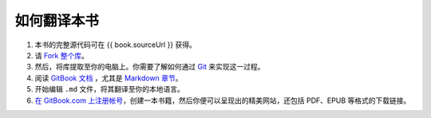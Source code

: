 .. _translation-howto:

如何翻译本书
============

1. 本书的完整源代码可在 {{ book.sourceUrl }} 获得。
2. 请 `Fork 整个库 <https://help.github.com/articles/fork-a-repo>`__\ 。
3. 然后，将库提取至你的电脑上。你需要了解如何通过
   `Git <http://www.git-scm.com>`__ 来实现这一过程。
4. 阅读 `GitBook 文档 <https://help.gitbook.com>`__ ，尤其是 `Markdown
   章节 <https://help.gitbook.com/format/markdown.html>`__\ 。
5. 开始编辑 ``.md`` 文件，将其翻译至你的本地语言。
6. `在 GitBook.com
   上注册帐号 <https://www.gitbook.com>`__\ ，创建一本书籍，然后你便可以呈现出的精美网站，还包括
   PDF、EPUB 等格式的下载链接。
